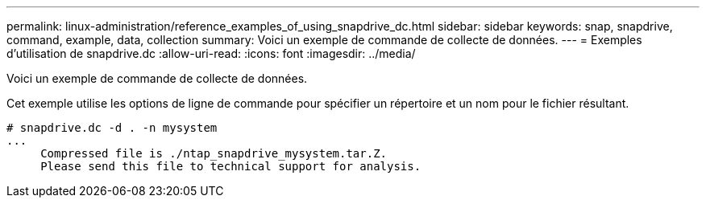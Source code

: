 ---
permalink: linux-administration/reference_examples_of_using_snapdrive_dc.html 
sidebar: sidebar 
keywords: snap, snapdrive, command, example, data, collection 
summary: Voici un exemple de commande de collecte de données. 
---
= Exemples d'utilisation de snapdrive.dc
:allow-uri-read: 
:icons: font
:imagesdir: ../media/


[role="lead"]
Voici un exemple de commande de collecte de données.

Cet exemple utilise les options de ligne de commande pour spécifier un répertoire et un nom pour le fichier résultant.

[listing]
----
# snapdrive.dc -d . -n mysystem
...
     Compressed file is ./ntap_snapdrive_mysystem.tar.Z.
     Please send this file to technical support for analysis.
----